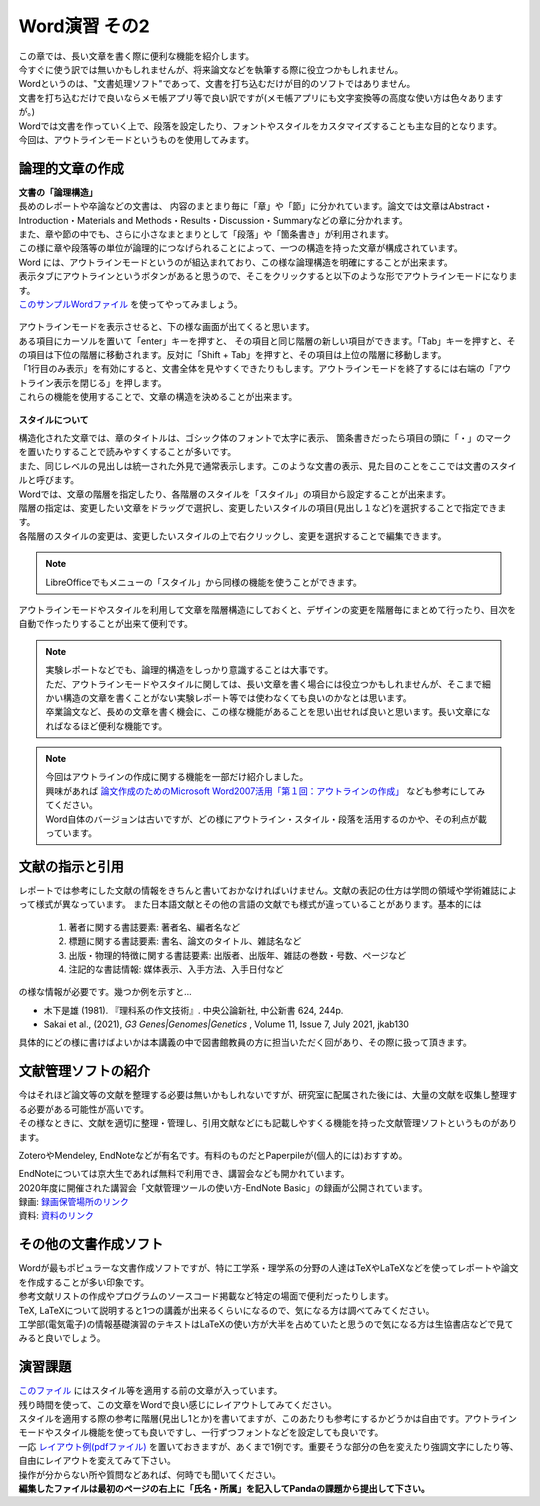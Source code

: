 ========================
 Word演習 その2
========================

| この章では、長い文章を書く際に便利な機能を紹介します。
| 今すぐに使う訳では無いかもしれませんが、将来論文などを執筆する際に役立つかもしれません。

| Wordというのは、"文書処理ソフト"であって、文書を打ち込むだけが目的のソフトではありません。
| 文書を打ち込むだけで良いならメモ帳アプリ等で良い訳ですが(メモ帳アプリにも文字変換等の高度な使い方は色々ありますが。)
| Wordでは文書を作っていく上で、段落を設定したり、フォントやスタイルをカスタマイズすることも主な目的となります。
| 今回は、アウトラインモードというものを使用してみます。

論理的文章の作成
^^^^^^^^^^^^^^^^^^^^^^
| **文書の「論理構造」**
| 長めのレポートや卒論などの文書は、 内容のまとまり毎に「章」や「節」に分かれています。論文では文章はAbstract・Introduction・Materials and Methods・Results・Discussion・Summaryなどの章に分かれます。
| また、章や節の中でも、さらに小さなまとまりとして「段落」や「箇条書き」が利用されます。
| この様に章や段落等の単位が論理的につなげられることによって、一つの構造を持った文章が構成されています。

| Word には、アウトラインモードというのが組込まれており、この様な論理構造を明確にすることが出来ます。
| 表示タブにアウトラインというボタンがあると思うので、そこをクリックすると以下のような形でアウトラインモードになります。
| `このサンプルWordファイル <_static/documents/word/practice4.docx>`_ を使ってやってみましょう。

.. figure:: _static/images/word/outline.png

| アウトラインモードを表示させると、下の様な画面が出てくると思います。
| ある項目にカーソルを置いて「enter」キーを押すと、 その項目と同じ階層の新しい項目ができます。「Tab」キーを押すと、その項目は下位の階層に移動されます。反対に「Shift + Tab」を押すと、その項目は上位の階層に移動します。
| 「1行目のみ表示」を有効にすると、文書全体を見やすくできたりもします。アウトラインモードを終了するには右端の「アウトライン表示を閉じる」を押します。
| これらの機能を使用することで、文章の構造を決めることが出来ます。

.. figure:: _static/images/word/outline_1line.png

**スタイルについて**

| 構造化された文章では、章のタイトルは、ゴシック体のフォントで太字に表示、 箇条書きだったら項目の頭に「・」のマークを置いたりすることで読みやすくすることが多いです。
| また、同じレベルの見出しは統一された外見で通常表示します。このような文書の表示、見た目のことをここでは文書のスタイルと呼びます。

| Wordでは、文章の階層を指定したり、各階層のスタイルを「スタイル」の項目から設定することが出来ます。
| 階層の指定は、変更したい文章をドラッグで選択し、変更したいスタイルの項目(見出し１など)を選択することで指定できます。
| 各階層のスタイルの変更は、変更したいスタイルの上で右クリックし、変更を選択することで編集できます。

.. figure:: _static/images/word/style.png

.. figure:: _static/images/word/style2.png

.. note::
    LibreOfficeでもメニューの「スタイル」から同様の機能を使うことができます。

| アウトラインモードやスタイルを利用して文章を階層構造にしておくと、デザインの変更を階層毎にまとめて行ったり、目次を自動で作ったりすることが出来て便利です。

.. figure:: _static/images/word/mokuzi.png

.. note::
    | 実験レポートなどでも、論理的構造をしっかり意識することは大事です。
    | ただ、アウトラインモードやスタイルに関しては、長い文章を書く場合には役立つかもしれませんが、そこまで細かい構造の文章を書くことがない実験レポート等では使わなくても良いのかなとは思います。
    | 卒業論文など、長めの文章を書く機会に、この様な機能があることを思い出せれば良いと思います。長い文章になればなるほど便利な機能です。
    
.. note::
    | 今回はアウトラインの作成に関する機能を一部だけ紹介しました。
    | 興味があれば `論文作成のためのMicrosoft Word2007活用「第１回：アウトラインの作成」 <https://www.info.bun.kyoto-u.ac.jp/10/word2007_01.pdf>`_ なども参考にしてみてください。
    | Word自体のバージョンは古いですが、どの様にアウトライン・スタイル・段落を活用するのかや、その利点が載っています。

文献の指示と引用
^^^^^^^^^^^^^^^^^^^^^
| レポートでは参考にした文献の情報をきちんと書いておかなければいけません。文献の表記の仕方は学問の領域や学術雑誌によって様式が異なっています。 また日本語文献とその他の言語の文献でも様式が違っていることがあります。基本的には

    1. 著者に関する書誌要素: 著者名、編者名など
    2. 標題に関する書誌要素: 書名、論文のタイトル、雑誌名など
    3. 出版・物理的特徴に関する書誌要素: 出版者、出版年、雑誌の巻数・号数、ページなど
    4. 注記的な書誌情報: 媒体表示、入手方法、入手日付など

| の様な情報が必要です。幾つか例を示すと…

* 木下是雄 (1981). 『理科系の作文技術』. 中央公論新社, 中公新書 624, 244p.
* Sakai et al., (2021), *G3 Genes|Genomes|Genetics* , Volume 11, Issue 7, July 2021, jkab130

| 具体的にどの様に書けばよいかは本講義の中で図書館教員の方に担当いただく回があり、その際に扱って頂きます。

文献管理ソフトの紹介
^^^^^^^^^^^^^^^^^^^^^
| 今はそれほど論文等の文献を整理する必要は無いかもしれないですが、研究室に配属された後には、大量の文献を収集し整理する必要がある可能性が高いです。
| その様なときに、文献を適切に整理・管理し、引用文献などにも記載しやすくる機能を持った文献管理ソフトというものがあります。

ZoteroやMendeley, EndNoteなどが有名です。有料のものだとPaperpileが(個人的には)おすすめ。

| EndNoteについては京大生であれば無料で利用でき、講習会なども開かれています。
| 2020年度に開催された講習会「文献管理ツールの使い方-EndNote Basic」の録画が公開されています。
| 録画: `録画保管場所のリンク <https://cls.iimc.kyoto-u.ac.jp/portal/site/6c851694-057e-4a42-885e-0f38d4a61af4/page/c7cc5d1d-c671-4380-9f2e-df795a3e4118>`_
| 資料: `資料のリンク <https://repository.kulib.kyoto-u.ac.jp/dspace/handle/2433/255602>`_

その他の文書作成ソフト
^^^^^^^^^^^^^^^^^^^^^^
| Wordが最もポピュラーな文書作成ソフトですが、特に工学系・理学系の分野の人達はTeXやLaTeXなどを使ってレポートや論文を作成することが多い印象です。
| 参考文献リストの作成やプログラムのソースコード掲載など特定の場面で便利だったりします。
| TeX, LaTeXについて説明すると1つの講義が出来るくらいになるので、気になる方は調べてみてください。
| 工学部(電気電子)の情報基礎演習のテキストはLaTeXの使い方が大半を占めていたと思うので気になる方は生協書店などで見てみると良いでしょう。

演習課題
^^^^^^^^^^^^^^^^^^^^^^

| `このファイル <_static/documents/word/sample1.docx>`_ にはスタイル等を適用する前の文章が入っています。
| 残り時間を使って、この文章をWordで良い感じにレイアウトしてみてください。
| スタイルを適用する際の参考に階層(見出し1とか)を書いてますが、このあたりも参考にするかどうかは自由です。アウトラインモードやスタイル機能を使っても良いですし、一行ずつフォントなどを設定しても良いです。
| 一応 `レイアウト例(pdfファイル) <_static/documents/word/sample1_layout.pdf>`_ を置いておきますが、あくまで1例です。重要そうな部分の色を変えたり強調文字にしたり等、自由にレイアウトを変えてみて下さい。
| 操作が分からない所や質問などあれば、何時でも聞いてください。
| **編集したファイルは最初のページの右上に「氏名・所属」を記入してPandaの課題から提出して下さい。**
